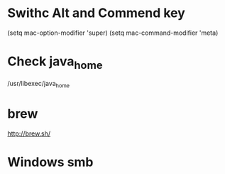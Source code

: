 * Swithc Alt and Commend key
(setq mac-option-modifier 'super)
(setq mac-command-modifier 'meta)
* Check java_home
/usr/libexec/java_home
* brew
http://brew.sh/
* Windows smb

